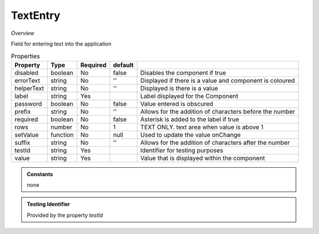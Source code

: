 **TextEntry**
~~~~~~~~~

*Overview*

Field for entering text into the application

.. code-block:: sh
   :caption: 

   import { TextEntry } from '@ska-telescope/ska-gui-components';

   ...

   <TextEntry label="TextEntry Label testId="testId" value={ENTRY_FIELD_VALUE} />

.. csv-table:: Properties
   :header: "Property", "Type", "Required", "default", ""

    "disabled", "boolean", "No", "false", "Disables the component if true"
    "errorText", "string", "No", "''", "Displayed if there is a value and component is coloured"
    "helperText", "string", "No", "''", "Displayed is there is a value"
    "label", "string", "Yes", "", "Label displayed for the Component"
    "password", "boolean", "No", "false", "Value entered is obscured"
    "prefix", "string", "No", "''", "Allows for the addition of characters before the number"
    "required", "boolean", "No", "false", "Asterisk is added to the label if true"
    "rows", "number", "No", "1", "TEXT ONLY.  text area when value is above 1"
    "setValue", "function", "No", "null", "Used to update the value onChange"
    "suffix", "string", "No", "''", "Allows for the addition of characters after the number"
    "testId", "string", "Yes", "", "Identifier for testing purposes"
    "value", "string", "Yes", "", "Value that is displayed within the component"

.. admonition:: Constants

    none

.. admonition:: Testing Identifier

   Provided by the property *testId*